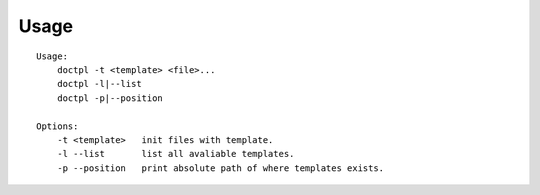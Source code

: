 Usage
=====

::

    Usage:
        doctpl -t <template> <file>...
        doctpl -l|--list
        doctpl -p|--position

    Options:
        -t <template>   init files with template.
        -l --list       list all avaliable templates.
        -p --position   print absolute path of where templates exists.

